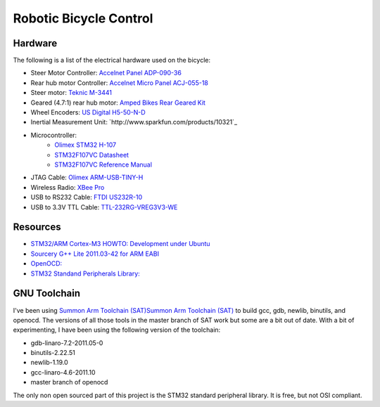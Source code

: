 =======================
Robotic Bicycle Control
=======================

Hardware
--------
The following is a list of the electrical hardware used on the bicycle:

- Steer Motor Controller: `Accelnet Panel ADP-090-36 <http://www.copleycontrols.com/motion/pdf/Accelnet_Panel_ADP.pdf>`_
- Rear hub motor Controller: `Accelnet Micro Panel ACJ-055-18 <http://www.copleycontrols.com/motion/pdf/Accelnet_Micro_Panel.pdf>`_
- Steer motor: `Teknic M-3441 <http://www.teknic.com/files/product_info/N34_Industrial_Grade_Motors_v3.2.pdf>`_
- Geared (4.7:1) rear hub motor: `Amped Bikes Rear Geared Kit <http://ampedbikes.com/kits.html>`_
- Wheel Encoders: `US Digital H5-50-N-D <http://usdigital.com/assets/general/119_h5_datasheet_1.pdf>`_
- Inertial Measurement Unit: `http://www.sparkfun.com/products/10321`_
- Microcontroller:
    - `Olimex STM32 H-107 <http://www.olimex.com/dev/pdf/ARM/ST/STM32-H107.pdf>`_
    - `STM32F107VC Datasheet <http://www.st.com/internet/com/TECHNICAL_RESOURCES/TECHNICAL_LITERATURE/DATASHEET/CD00220364.pdf>`_
    - `STM32F107VC Reference Manual <http://www.st.com/internet/com/TECHNICAL_RESOURCES/TECHNICAL_LITERATURE/REFERENCE_MANUAL/CD00171190.pdf>`_
- JTAG Cable: `Olimex ARM-USB-TINY-H <http://www.olimex.com/dev/arm-usb-tiny-h.html>`_
- Wireless Radio: `XBee Pro <http://ftp1.digi.com/support/documentation/90000982_B.pdf>`_
- USB to RS232 Cable: `FTDI US232R-10 <http://www.ftdichip.com/Support/Documents/DataSheets/Cables/DS_US232R-10_R-100-500.pdf>`_
- USB to 3.3V TTL Cable: `TTL-232RG-VREG3V3-WE <http://www.ftdichip.com/Support/Documents/DataSheets/Cables/DS_TTL-232RG_CABLES.pdf>`_

Resources
---------
- `STM32/ARM Cortex-M3 HOWTO: Development under Ubuntu <http://fun-tech.se/stm32/index.php>`_
- `Sourcery G++ Lite 2011.03-42 for ARM EABI <http://www.codesourcery.com/sgpp/lite/arm/portal/release1802>`_
- `OpenOCD:  <http://openocd.berlios.de/web/>`_
- `STM32 Standand Peripherals Library: <http://www.st.com/internet/com/SOFTWARE_RESOURCES/SW_COMPONENT/FIRMWARE/stm32f10x_stdperiph_lib.zip>`_


GNU Toolchain
-----------------
I've been using `Summon Arm Toolchain (SAT)Summon Arm Toolchain (SAT)
<http://github.com/esden/summon-arm-toolchain>`_ to build gcc, gdb, newlib,
binutils, and openocd.  The versions of all those tools in the master branch of
SAT work but some are a bit out of date.  With a bit of experimenting, I have
been using the following version of the toolchain:

- gdb-linaro-7.2-2011.05-0
- binutils-2.22.51
- newlib-1.19.0
- gcc-linaro-4.6-2011.10
- master branch of openocd

The only non open sourced part of this project is the STM32 standard peripheral
library.  It is free, but not OSI compliant.
